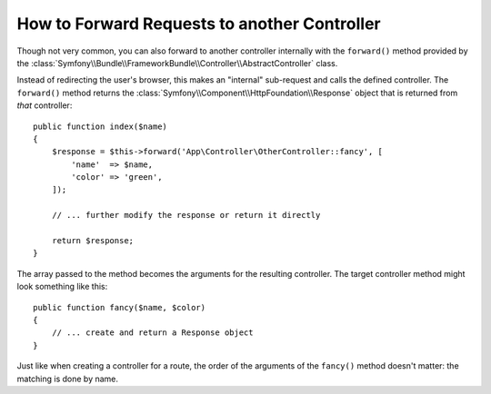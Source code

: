 .. index::
    single: Controller; Forwarding

How to Forward Requests to another Controller
=============================================

Though not very common, you can also forward to another controller internally
with the ``forward()`` method provided by the
:class:`Symfony\\Bundle\\FrameworkBundle\\Controller\\AbstractController`
class.

Instead of redirecting the user's browser, this makes an "internal" sub-request
and calls the defined controller. The ``forward()`` method returns the
:class:`Symfony\\Component\\HttpFoundation\\Response` object that is returned
from *that* controller::

    public function index($name)
    {
        $response = $this->forward('App\Controller\OtherController::fancy', [
            'name'  => $name,
            'color' => 'green',
        ]);

        // ... further modify the response or return it directly

        return $response;
    }

The array passed to the method becomes the arguments for the resulting controller.
The target controller method might look something like this::

    public function fancy($name, $color)
    {
        // ... create and return a Response object
    }

Just like when creating a controller for a route, the order of the arguments
of the ``fancy()`` method doesn't matter: the matching is done by name.

.. ready: no
.. revision: 9d29c39392c1701fca3913c92905665250cadea5